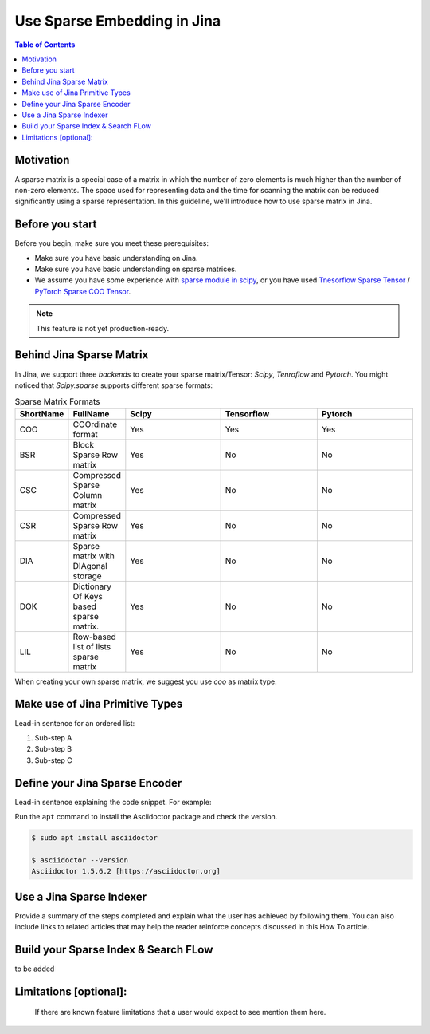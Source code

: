 Use Sparse Embedding in Jina
==============================

.. meta::
   :description: Sparse Embedding in Jina
   :keywords: Jina, sparse, coo, csr

.. contents:: Table of Contents
    :depth: 2

Motivation
------------

A sparse matrix is a special case of a matrix in which the number of zero elements is much higher than the number of non-zero elements.
The space used for representing data and the time for scanning the matrix can be reduced significantly using a sparse representation.
In this guideline, we'll introduce how to use sparse matrix in Jina.

Before you start
----------------

Before you begin, make sure you meet these prerequisites:

-  Make sure you have basic understanding on Jina.
-  Make sure you have basic understanding on sparse matrices.
-  We assume you have some experience with `sparse module in scipy <https://docs.scipy.org/doc/scipy/reference/sparse.html>`_, or you have used `Tnesorflow Sparse Tensor <https://www.tensorflow.org/api_docs/python/tf/sparse/SparseTensor>`_ / `PyTorch Sparse COO Tensor <https://pytorch.org/docs/stable/sparse.html#sparse-coo-tensors>`_.

.. Note::
    This feature is not yet production-ready.

Behind Jina Sparse Matrix
-------------------------

In Jina, we support three `backends` to create your sparse matrix/Tensor:
`Scipy`, `Tenroflow` and `Pytorch`.
You might noticed that `Scipy.sparse` supports different sparse formats:

.. list-table:: Sparse Matrix Formats
   :widths: 25 25 50 50 50
   :header-rows: 1

   * - ShortName
     - FullName
     - Scipy
     - Tensorflow
     - Pytorch
   * - COO
     - COOrdinate format
     - Yes
     - Yes
     - Yes
   * - BSR
     - Block Sparse Row matrix
     - Yes
     - No
     - No
   * - CSC
     - Compressed Sparse Column matrix
     - Yes
     - No
     - No
   * - CSR
     - Compressed Sparse Row matrix
     - Yes
     - No
     - No
   * - DIA
     - Sparse matrix with DIAgonal storage
     - Yes
     - No
     - No
   * - DOK
     - Dictionary Of Keys based sparse matrix.
     - Yes
     - No
     - No
   * - LIL
     - Row-based list of lists sparse matrix
     - Yes
     - No
     - No

When creating your own sparse matrix,
we suggest you use `coo` as matrix type.

Make use of Jina Primitive Types
---------------------------------

Lead-in sentence for an ordered list:

1. Sub-step A
2. Sub-step B
3. Sub-step C

Define your Jina Sparse Encoder
-----------------------------------

Lead-in sentence explaining the code snippet. For example:

Run the ``apt`` command to install the Asciidoctor package and check the
version.

.. code:: bash

    $ sudo apt install asciidoctor

    $ asciidoctor --version
    Asciidoctor 1.5.6.2 [https://asciidoctor.org]

Use a Jina Sparse Indexer
-----------------------------------

Provide a summary of the steps completed and explain what the user has
achieved by following them. You can also include links to related
articles that may help the reader reinforce concepts discussed in this
How To article.

Build your Sparse Index & Search FLow
-----------------------------------

to be added

Limitations [optional]:
------------------------
 If there are known feature limitations that a user would expect to see mention them here.